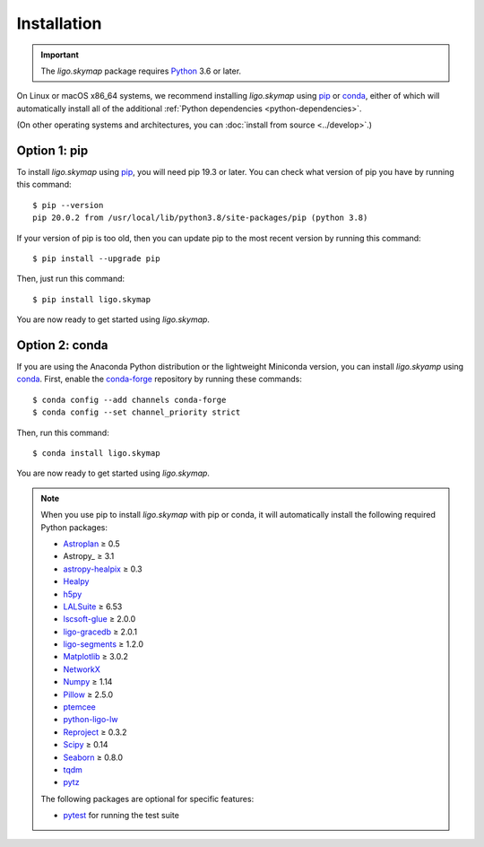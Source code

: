 .. highlight:: sh

Installation
============

.. important:: The `ligo.skymap` package requires `Python`_ 3.6 or later.

On Linux or macOS x86_64 systems, we recommend installing `ligo.skymap` using
`pip`_ or `conda`_, either of which will automatically install all of the
additional :ref:`Python dependencies <python-dependencies>`.

(On other operating systems and architectures, you can :doc:`install from
source <../develop>`.)

Option 1: pip
-------------

To install `ligo.skymap` using `pip`_, you will need pip 19.3 or later. You can
check what version of pip you have by running this command::

    $ pip --version
    pip 20.0.2 from /usr/local/lib/python3.8/site-packages/pip (python 3.8)

If your version of pip is too old, then you can update pip to the most recent
version by running this command::

    $ pip install --upgrade pip

Then, just run this command::

    $ pip install ligo.skymap

You are now ready to get started using `ligo.skymap`.

Option 2: conda
---------------

If you are using the Anaconda Python distribution or the lightweight Miniconda
version, you can install `ligo.skyamp` using `conda`_. First, enable the
`conda-forge`_ repository by running these commands::

    $ conda config --add channels conda-forge
    $ conda config --set channel_priority strict

Then, run this command::

    $ conda install ligo.skymap

You are now ready to get started using `ligo.skymap`.

.. _Python: https://www.python.org
.. _`pip`: https://pip.pypa.io
.. _`Python package index`: https://pypi.org/project/ligo.skymap/
.. _`conda`: https://conda.io
.. _`conda-forge`: https://conda-forge.org

.. _python-dependencies:
.. note:: When you use pip to install `ligo.skymap` with pip or conda, it will
          automatically install the following required Python packages:

          *  `Astroplan <http://astroplan.readthedocs.io>`_ ≥ 0.5
          *  Astropy_ ≥ 3.1
          *  `astropy-healpix <https://astropy-healpix.readthedocs.io>`_ ≥ 0.3
          *  `Healpy <http://healpy.readthedocs.io>`_
          *  `h5py <https://www.h5py.org>`_
          *  `LALSuite <https://pypi.python.org/pypi/lalsuite>`_ ≥ 6.53
          *  `lscsoft-glue <https://pypi.org/project/lscsoft-glue/>`_ ≥ 2.0.0
          *  `ligo-gracedb <https://pypi.org/project/ligo-gracedb/>`_ ≥ 2.0.1
          *  `ligo-segments <https://pypi.org/project/ligo-segments/>`_ ≥ 1.2.0
          *  `Matplotlib <https://matplotlib.org>`_ ≥ 3.0.2
          *  `NetworkX <https://networkx.github.io>`_
          *  `Numpy <http://www.numpy.org>`_ ≥ 1.14
          *  `Pillow <http://pillow.readthedocs.io>`_ ≥ 2.5.0
          *  `ptemcee <https://github.com/willvousden/ptemcee>`_
          *  `python-ligo-lw <https://pypi.org/project/python-ligo-lw/>`_
          *  `Reproject <https://reproject.readthedocs.io>`_ ≥ 0.3.2
          *  `Scipy <https://www.scipy.org>`_ ≥ 0.14
          *  `Seaborn <https://seaborn.pydata.org>`_ ≥ 0.8.0
          *  `tqdm <https://tqdm.github.io>`_
          *  `pytz <http://pytz.sourceforge.net>`_

          The following packages are optional for specific features:

          *  `pytest <https://docs.pytest.org>`_ for running the test suite
